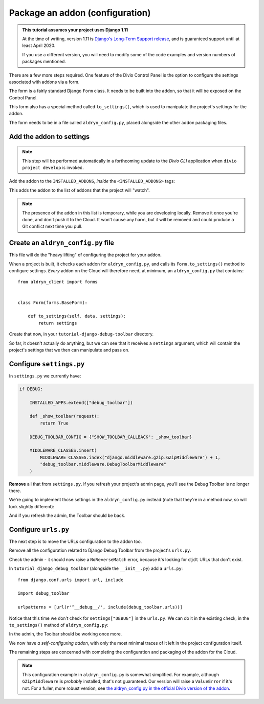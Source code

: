 .. _tutorial-package-addon-configuration:

Package an addon (configuration)
================================

..  admonition:: This tutorial assumes your project uses Django 1.11

    At the time of writing, version 1.11 is `Django's Long-Term Support release
    <https://www.djangoproject.com/download/#supported-versions>`_, and is
    guaranteed support until at least April 2020.
    
    If you use a different version, you will need to modify some of the code
    examples and version numbers of packages mentioned.


There are a few more steps required. One feature of the Divio Control
Panel is the option to configure the settings associated with addons via a form.

The form is a fairly standard Django ``Form`` class. It needs to be built into
the addon, so that it will be exposed on the Control Panel.

This form also has a special method called ``to_settings()``, which is used to
manipulate the project's settings for the addon.

The form needs to be in a file called ``aldryn_config.py``, placed alongside
the other addon packaging files.


Add the addon to settings
-------------------------

..  note::

    This step will be performed automatically in a forthcoming update to the
    *Divio CLI* application when ``divio project develop`` is invoked.

Add the addon to the ``INSTALLED_ADDONS``, *inside* the ``<INSTALLED_ADDONS>``
tags:

..  code-block:: python
    :emphasize-lines: 7

    INSTALLED_ADDONS = [
        # <INSTALLED_ADDONS>  # Warning: text inside the INSTALLED_ADDONS tags is auto-generated. Manual changes will be overwritten.
        'aldryn-addons',
        'aldryn-django',
        'aldryn-sso',
        'aldryn-devsync',
        'tutorial-django-debug-toolbar',
        # </INSTALLED_ADDONS>
    ]

This adds the addon to the list of addons that the project will "watch".

..  note::

    The presence of the addon in this list is temporary, while you are
    developing locally. Remove it once you're done, and don't push it to the
    Cloud. It won't cause any harm, but it will be removed and could produce
    a Git conflict next time you pull.


Create an ``aldryn_config.py`` file
-----------------------------------

This file will do the "heavy lifting" of configuring the project for your
addon.

When a project is built, it checks each addon for ``aldryn_config.py``, and
calls its ``Form.to_settings()`` method to configure settings. *Every* addon on
the Cloud will therefore need, at minimum, an ``aldryn_config.py`` that
contains::

    from aldryn_client import forms


    class Form(forms.BaseForm):

        def to_settings(self, data, settings):
            return settings

Create that now, in your ``tutorial-django-debug-toolbar`` directory.

So far, it doesn't actually do anything, but we can see that it receives a
``settings`` argument, which will contain the project's settings that we
then can manipulate and pass on.


Configure ``settings.py``
-------------------------

In ``settings.py`` we currently have:

..  code-block:: python

    if DEBUG:

        INSTALLED_APPS.extend(["debug_toolbar"])

        def _show_toolbar(request):
            return True

        DEBUG_TOOLBAR_CONFIG = {"SHOW_TOOLBAR_CALLBACK": _show_toolbar}

        MIDDLEWARE_CLASSES.insert(
            MIDDLEWARE_CLASSES.index("django.middleware.gzip.GZipMiddleware") + 1,
            "debug_toolbar.middleware.DebugToolbarMiddleware"
        )

**Remove** all that from ``settings.py``. If you refresh your project's
admin page, you'll see the Debug Toolbar is no longer there.

We're going to implement those settings in the ``aldryn_config.py`` instead
(note that they're in a method now, so will look slightly different):

..  code-block:: python
    :emphasize-lines: 6,7, 11-20

    from aldryn_client import forms


    class Form(forms.BaseForm):

        def _show_toolbar(self, request):
            return True

        def to_settings(self, data, settings):

            if settings["DEBUG"]:

                settings["INSTALLED_APPS"].extend(["debug_toolbar"])

                settings["DEBUG_TOOLBAR_CONFIG"] = {"SHOW_TOOLBAR_CALLBACK": self._show_toolbar}

                settings["MIDDLEWARE_CLASSES"].insert(
                    settings["MIDDLEWARE_CLASSES"].index("django.middleware.gzip.GZipMiddleware") + 1,
                    "debug_toolbar.middleware.DebugToolbarMiddleware"
                )

            return settings

And if you refresh the admin, the Toolbar should be back.


Configure ``urls.py``
---------------------

The next step is to move the URLs configuration to the addon too.

Remove all the configuration related to Django Debug Toolbar from the project's
``urls.py``.

Check the admin - it should now raise a ``NoReverseMatch`` error, because it's
looking for ``djdt`` URLs that don't exist.

In ``tutorial_django_debug_toolbar`` (alongside the ``__init__.py``) add a
``urls.py``::

    from django.conf.urls import url, include

    import debug_toolbar

    urlpatterns = [url(r'^__debug__/', include(debug_toolbar.urls))]

Notice that this time we don't check for ``settings["DEBUG"]`` in the
``urls.py``. We can do it in the existing check, in the ``to_settings()`` method of ``aldryn_config.py``:

..  code-block:: python
    :emphasize-lines: 7

    def to_settings(self, data, settings):

        if settings["DEBUG"]:

            [...]

            settings['ADDON_URLS'].append('tutorial_django_debug_toolbar.urls')

        return settings

In the admin, the Toolbar should be working once more.

We now have *a self-configuring addon*, with only the most minimal traces of it
left in the project configuration itself.

The remaining steps are concerned with completing the configuration and
packaging of the addon for the Cloud.

..  note::

    This configuration example in ``aldryn_config.py`` is somewhat simplified. For example,
    although ``GZipMiddleware`` is *probably* installed, that's not guaranteed. Our version will
    raise a ``ValueError`` if it's not. For a fuller, more robust version, see `the
    aldryn_config.py in the official Divio version of the addon
    <https://github.com/aldryn/aldryn-django-debug-toolbar/blob/master/aldryn_config.py>`_.

